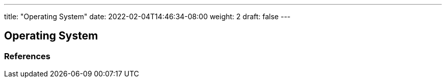 ---
title: "Operating System"
date: 2022-02-04T14:46:34-08:00
weight: 2
draft: false
---

== Operating System


=== References
